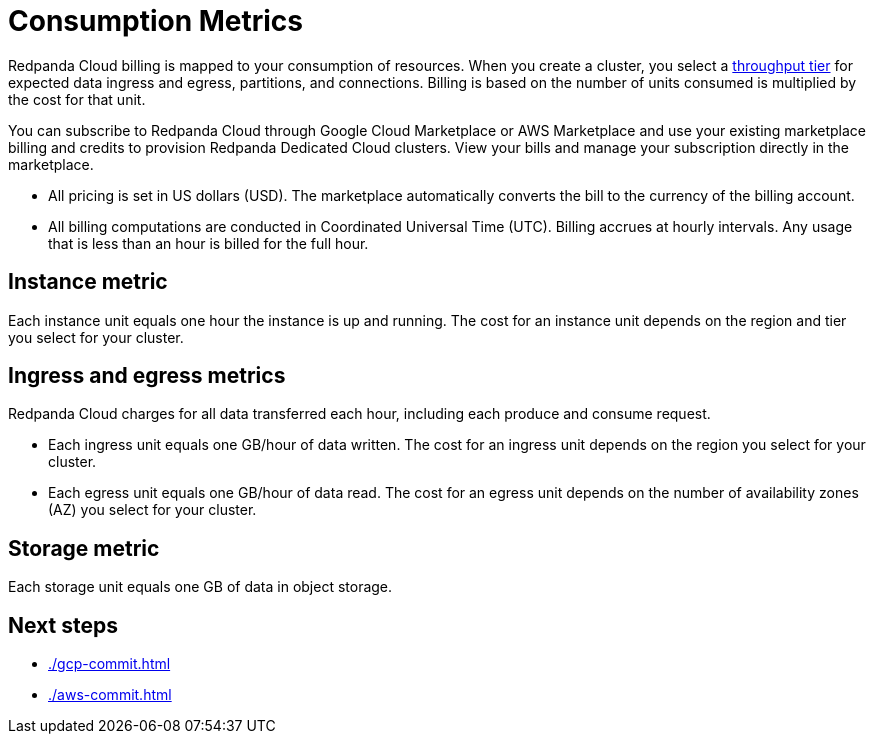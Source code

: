 = Consumption Metrics
:description: Learn about the consumption units in Redpanda Cloud billing.

Redpanda Cloud billing is mapped to your consumption of resources. When you create a cluster, you select a xref:deploy:deployment-option/cloud/cloud-overview.adoc#cluster-tiers[throughput tier] for expected data ingress and egress, partitions, and connections. Billing is based on the number of units consumed is multiplied by the cost for that unit.

You can subscribe to Redpanda Cloud through Google Cloud Marketplace or AWS Marketplace and use your existing marketplace billing and credits to provision Redpanda Dedicated Cloud clusters. View your bills and manage your subscription directly in the marketplace.

* All pricing is set in US dollars (USD). The marketplace automatically converts the bill to the currency of the billing account. 
* All billing computations are conducted in Coordinated Universal Time (UTC). Billing accrues at hourly intervals. Any usage that is less than an hour is billed for the full hour. 

== Instance metric

Each instance unit equals one hour the instance is up and running. The cost for an instance unit depends on the region and tier you select for your cluster.  

== Ingress and egress metrics

Redpanda Cloud charges for all data transferred each hour, including each produce and consume request.

* Each ingress unit equals one GB/hour of data written. The cost for an ingress unit depends on the region you select for your cluster. 
* Each egress unit equals one GB/hour of data read. The cost for an egress unit depends on the number of availability zones (AZ) you select for your cluster. 

== Storage metric

Each storage unit equals one GB of data in object storage. 

== Next steps

* xref:./gcp-commit.adoc[]
* xref:./aws-commit.adoc[]